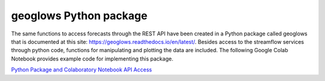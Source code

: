 geoglows Python package
=======================

The same functions to access forecasts through the REST API have been created in a Python package called geoglows that
is documented at this site: https://geoglows.readthedocs.io/en/latest/. Besides access to the streamflow services
through python code, functions for manipulating and plotting the data are included. The following Google Colab Notebook
provides example code for implementing this package.

| `Python Package and Colaboratory Notebook API Access <https://gist.github.com/rileyhales/873896e426a5bd1c4e68120b286bc029>`_
